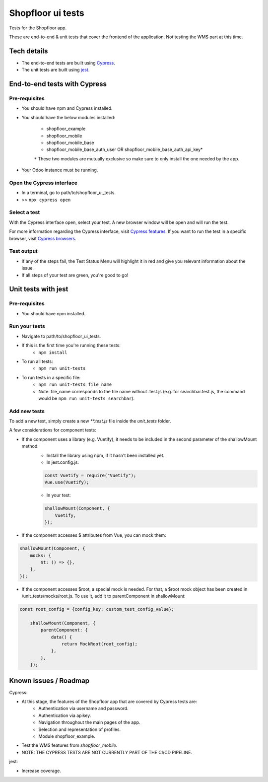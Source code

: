 ==================
Shopfloor ui tests
==================

Tests for the Shopfloor app.

These are end-to-end & unit tests that cover the frontend of the application.
Not testing the WMS part at this time.

Tech details
~~~~~~~~~~~~

* The end-to-end tests are built using `Cypress <https://www.cypress.io/>`_.
* The unit tests are built using `jest <https://jestjs.io/docs/getting-started>`_.

End-to-end tests with Cypress
~~~~~~~~~~~~~~~~~~~~~~~~~~~~~

Pre-requisites
==============

* You should have npm and Cypress installed.
* You should have the below modules installed:

    - shopfloor_example
    - shopfloor_mobile
    - shopfloor_mobile_base
    - shopfloor_mobile_base_auth_user OR shopfloor_mobile_base_auth_api_key*

    ``*`` These two modules are mutually exclusive so make sure to only install the one needed by the app.

* Your Odoo instance must be running.

Open the Cypress interface
==========================

* In a terminal, go to path/to/shopfloor_ui_tests.
* >> ``npx cypress open``

Select a test
=============

With the Cypress interface open, select your test.
A new browser window will be open and will run the test. 

For more information regarding the Cypress interface, visit `Cypress features <https://www.cypress.io/features/>`_.
If you want to run the test in a specific browser, visit `Cypress browsers <https://docs.cypress.io/guides/guides/launching-browsers#Browsers/>`_.


Test output
===========

* If any of the steps fail, the Test Status Menu will highlight it in red and give you relevant information about the issue.
* If all steps of your test are green, you're good to go!

Unit tests with jest
~~~~~~~~~~~~~~~~~~~~

Pre-requisites
==============

* You should have npm installed.

Run your tests
==============
* Navigate to path/to/shopfloor_ui_tests.
* If this is the first time you're running these tests:
    * ``npm install``
* To run all tests:
    * ``npm run unit-tests``
* To run tests in a specific file:
    * ``npm run unit-tests file_name``
    * Note: file_name corresponds to the file name without .test.js (e.g. for searchbar.test.js, the command would be ``npm run unit-tests searchbar``).

Add new tests
=============

To add a new test, simply create a new `**.test.js` file inside the `unit_tests` folder.

A few considerations for component tests:

* If the component uses a library (e.g. Vuetify), it needs to be included in the second parameter of the shallowMount method:
    - Install the library using npm, if it hasn't been installed yet.
    
    - In jest.config.js:

    .. code-block:: javascript

        const Vuetify = require("Vuetify");
        Vue.use(Vuetify);

    - In your test:

    .. code-block:: javascript

        shallowMount(Component, {
            Vuetify,
        });

* If the component accesses $ attributes from Vue, you can mock them:

.. code-block:: javascript

    shallowMount(Component, {
        mocks: {
            $t: () => {},
        },
    });

* If the component accesses $root, a special mock is needed. For that, a $root mock object has been created in /unit_tests/mocks/root.js. To use it, add it to parentComponent in shallowMount:

.. code-block:: javascript

    const root_config = {config_key: custom_test_config_value};

        shallowMount(Component, {
            parentComponent: {
                data() {
                    return MockRoot(root_config);
                },
            },
        });

Known issues / Roadmap
~~~~~~~~~~~~~~~~~~~~~~

Cypress:

* At this stage, the features of the Shopfloor app that are covered by Cypress tests are:
    - Authentication via username and password.
    - Authentication via apikey.
    - Navigation throughout the main pages of the app.
    - Selection and representation of profiles.
    - Module shopfloor_example.

* Test the WMS features from `shopfloor_mobile`.

* NOTE: THE CYPRESS TESTS ARE NOT CURRENTLY PART OF THE CI/CD PIPELINE.

jest:

* Increase coverage.


